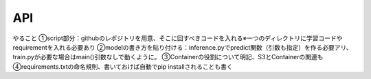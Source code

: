 API
===

.. autosummary::
   :toctree: generated

   lumache

やること
①script部分：githubのレポジトリを用意、そこに回すべきコードを入れる※一つのディレクトリに学習コードやrequirementを入れる必要あり
②modelの書き方を貼り付ける：inference.pyでpredict関数（引数も指定）を作る必要アリ、train.pyが必要な場合はmain()引数なしで動くように。
③Containerの役割について明記、S3とContainerの関連も
④requirements.txtの命名規則、書いておけば自動でpip installされることも書く